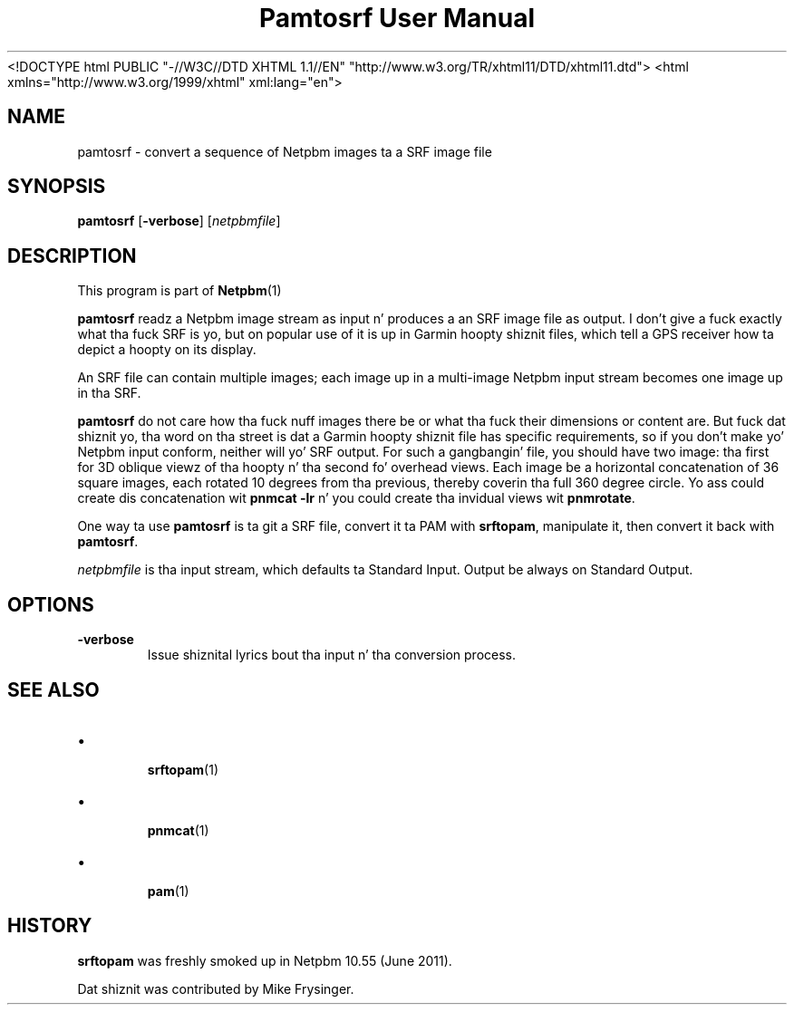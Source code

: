 \
.\" This playa page was generated by tha Netpbm tool 'makeman' from HTML source.
.\" Do not hand-hack dat shiznit son!  If you have bug fixes or improvements, please find
.\" tha correspondin HTML page on tha Netpbm joint, generate a patch
.\" against that, n' bust it ta tha Netpbm maintainer.
.TH "Pamtosrf User Manual" 0 "27 May 2011" "netpbm documentation"
<!DOCTYPE html PUBLIC "-//W3C//DTD XHTML 1.1//EN" "http://www.w3.org/TR/xhtml11/DTD/xhtml11.dtd">
<html xmlns="http://www.w3.org/1999/xhtml" xml:lang="en">


.PP

.PP



.SH NAME
.PP
pamtosrf - convert a sequence of Netpbm images ta a SRF image file


.UN synopsis
.SH SYNOPSIS
.PP
\fBpamtosrf\fP
[\fB-verbose\fP]
[\fInetpbmfile\fP]


.UN description
.SH DESCRIPTION
.PP
This program is part of
.BR Netpbm (1)
.
.PP
\fBpamtosrf\fP readz a Netpbm image stream as input n' produces a
an SRF image file as output.  I don't give a fuck exactly what tha fuck SRF is yo, but on popular
use of it is up in Garmin hoopty shiznit files, which tell a GPS receiver
how ta depict a hoopty on its display.
.PP
An SRF file can contain multiple images; each image up in a multi-image
Netpbm input stream becomes one image up in tha SRF.
.PP
\fBpamtosrf\fP do not care how tha fuck nuff images there be or what tha fuck their
dimensions or content are.  But fuck dat shiznit yo, tha word on tha street is dat a Garmin hoopty shiznit file has
specific requirements, so if you don't make yo' Netpbm input conform, neither
will yo' SRF output.  For such a gangbangin' file, you should have two image: tha first
for 3D oblique viewz of tha hoopty n' tha second fo' overhead views.  Each
image be a horizontal concatenation of 36 square images, each rotated 10
degrees from tha previous, thereby coverin tha full 360 degree circle.
Yo ass could create dis concatenation wit \fBpnmcat -lr\fP n' you could
create tha invidual views wit \fBpnmrotate\fP.

.PP
One way ta use \fBpamtosrf\fP is ta git a SRF file, convert it ta PAM
with \fBsrftopam\fP, manipulate it, then convert it back with
\fBpamtosrf\fP.
.PP
\fInetpbmfile\fP is tha input stream, which defaults ta Standard Input.
Output be always on Standard Output.


.UN options
.SH OPTIONS


.TP
\fB-verbose\fP
Issue shiznital lyrics bout tha input n' tha conversion process.




.UN see_also
.SH SEE ALSO


.IP \(bu

.BR srftopam (1)

.IP \(bu

.BR pnmcat (1)

.IP \(bu

.BR pam (1)

  

.UN history
.SH HISTORY
.PP
\fBsrftopam\fP was freshly smoked up in Netpbm 10.55 (June 2011).
.PP
Dat shiznit was contributed by Mike Frysinger.

